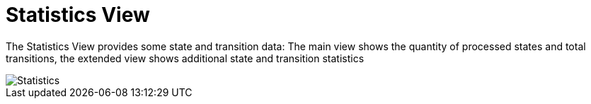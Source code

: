 
[[javafx-statistics-view]]
= Statistics View

The Statistics View provides some state and transition data: The main
view shows the quantity of processed states and total transitions, the
extended view shows additional state and transition statistics

image::Statistics.png[]
